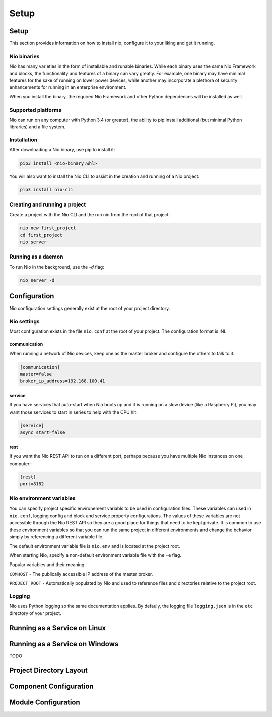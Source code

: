 Setup
=====

Setup
-----

This section provides information on how to install nio, configure it to your liking and get it running.

Nio binaries
~~~~~~~~~~~~

Nio has many varieties in the form of installable and runable binaries. While each binary uses the same Nio Framework and blocks, the functionality and features of a binary can vary greatly. For example, one binary may have minimal features for the sake of running on lower power devices, while another may incorporate a plethora of security enhancements for running in an enterprise environment.

When you install the binary, the required Nio Framework and other Python dependences will be installed as well.

Supported platforms
~~~~~~~~~~~~~~~~~~~

Nio can run on any computer with Python 3.4 (or greater), the ability to pip install additional (but minimal Python libraries) and a file system.

Installation
~~~~~~~~~~~~

After downloading a Nio binary, use pip to install it:

.. code-block:: bash

    pip3 install <nio-binary.whl>

You will also want to install the Nio CLI to assist in the creation and running of a Nio project:

.. code-block:: bash

    pip3 install nio-cli

Creating and running a project
~~~~~~~~~~~~~~~~~~~~~~~~~~~~~~

Create a project with the Nio CLI and the run nio from the root of that project:

.. code-block:: bash

    nio new first_project
    cd first_project
    nio server

Running as a daemon
~~~~~~~~~~~~~~~~~~~

To run Nio in the background, use the `-d` flag:

.. code-block:: bash

    nio server -d

Configuration
-------------

Nio configuration settings generally exist at the root of your project directory.

Nio settings
~~~~~~~~~~~~

Most configuration exists in the file ``nio.conf`` at the root of your project. The configuration format is INI.

communication
`````````````

When running a network of Nio devices, keep one as the master broker and configure the others to talk to it:

.. code-block:: ini

    [communication]
    master=false
    broker_ip_address=192.168.100.41

service
```````

If you have services that auto-start when Nio boots up and it is running on a slow device (like a Raspberry Pi), you may want those services to start in series to help with the CPU hit:

.. code-block:: ini

    [service]
    async_start=false

rest
````

If you want the Nio REST API to run on a different port, perhaps because you have multiple Nio instances on one computer:

.. code-block:: ini

    [rest]
    port=8182

Nio environment variables
~~~~~~~~~~~~~~~~~~~~~~~~~

You can specify project specific environement variabls to be used in configuration files. These variables can used in ``nio.conf``, logging config and block and service property configurations. The values of these variables are not accessible through the Nio REST API so they are a good place for things that need to be kept private. It is common to use these environment variables so that you can run the same project in different environments and change the behavior simply by referencing a different variable file.

The default environment variable file is ``nio.env`` and is located at the project root.

When starting Nio, specify a non-default environment variable file with the ``-e`` flag.

Popular variables and their meaning:

``COMHOST`` - The publically accessible IP address of the master broker.

``PROJECT_ROOT`` - Automatically populated by Nio and used to reference files and directories relative to the project root.

Logging
~~~~~~~

Nio uses Python logging so the same documentation applies. By defauly, the logging file ``logging.json`` is in the ``etc`` directory of your project.

Running as a Service on Linux
-----------------------------

Running as a Service on Windows
-------------------------------

TODO

Project Directory Layout
------------------------

Component Configuration
-----------------------

Module Configuration
--------------------
